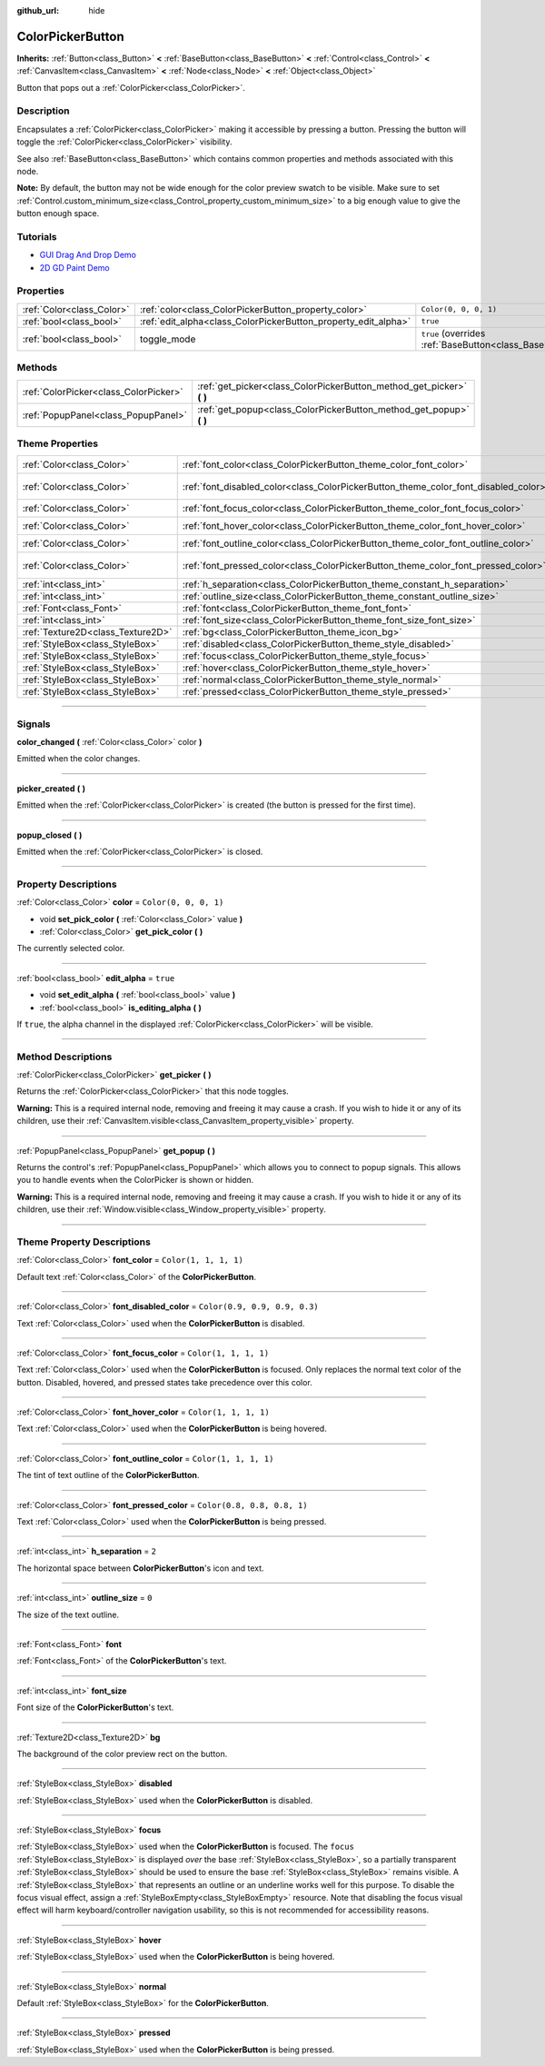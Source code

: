 :github_url: hide

.. DO NOT EDIT THIS FILE!!!
.. Generated automatically from Godot engine sources.
.. Generator: https://github.com/godotengine/godot/tree/master/doc/tools/make_rst.py.
.. XML source: https://github.com/godotengine/godot/tree/master/doc/classes/ColorPickerButton.xml.

.. _class_ColorPickerButton:

ColorPickerButton
=================

**Inherits:** :ref:`Button<class_Button>` **<** :ref:`BaseButton<class_BaseButton>` **<** :ref:`Control<class_Control>` **<** :ref:`CanvasItem<class_CanvasItem>` **<** :ref:`Node<class_Node>` **<** :ref:`Object<class_Object>`

Button that pops out a :ref:`ColorPicker<class_ColorPicker>`.

.. rst-class:: classref-introduction-group

Description
-----------

Encapsulates a :ref:`ColorPicker<class_ColorPicker>` making it accessible by pressing a button. Pressing the button will toggle the :ref:`ColorPicker<class_ColorPicker>` visibility.

See also :ref:`BaseButton<class_BaseButton>` which contains common properties and methods associated with this node.

\ **Note:** By default, the button may not be wide enough for the color preview swatch to be visible. Make sure to set :ref:`Control.custom_minimum_size<class_Control_property_custom_minimum_size>` to a big enough value to give the button enough space.

.. rst-class:: classref-introduction-group

Tutorials
---------

- `GUI Drag And Drop Demo <https://godotengine.org/asset-library/asset/133>`__

- `2D GD Paint Demo <https://godotengine.org/asset-library/asset/517>`__

.. rst-class:: classref-reftable-group

Properties
----------

.. table::
   :widths: auto

   +---------------------------+----------------------------------------------------------------+-------------------------------------------------------------------------------+
   | :ref:`Color<class_Color>` | :ref:`color<class_ColorPickerButton_property_color>`           | ``Color(0, 0, 0, 1)``                                                         |
   +---------------------------+----------------------------------------------------------------+-------------------------------------------------------------------------------+
   | :ref:`bool<class_bool>`   | :ref:`edit_alpha<class_ColorPickerButton_property_edit_alpha>` | ``true``                                                                      |
   +---------------------------+----------------------------------------------------------------+-------------------------------------------------------------------------------+
   | :ref:`bool<class_bool>`   | toggle_mode                                                    | ``true`` (overrides :ref:`BaseButton<class_BaseButton_property_toggle_mode>`) |
   +---------------------------+----------------------------------------------------------------+-------------------------------------------------------------------------------+

.. rst-class:: classref-reftable-group

Methods
-------

.. table::
   :widths: auto

   +---------------------------------------+--------------------------------------------------------------------------+
   | :ref:`ColorPicker<class_ColorPicker>` | :ref:`get_picker<class_ColorPickerButton_method_get_picker>` **(** **)** |
   +---------------------------------------+--------------------------------------------------------------------------+
   | :ref:`PopupPanel<class_PopupPanel>`   | :ref:`get_popup<class_ColorPickerButton_method_get_popup>` **(** **)**   |
   +---------------------------------------+--------------------------------------------------------------------------+

.. rst-class:: classref-reftable-group

Theme Properties
----------------

.. table::
   :widths: auto

   +-----------------------------------+-------------------------------------------------------------------------------------+-------------------------------+
   | :ref:`Color<class_Color>`         | :ref:`font_color<class_ColorPickerButton_theme_color_font_color>`                   | ``Color(1, 1, 1, 1)``         |
   +-----------------------------------+-------------------------------------------------------------------------------------+-------------------------------+
   | :ref:`Color<class_Color>`         | :ref:`font_disabled_color<class_ColorPickerButton_theme_color_font_disabled_color>` | ``Color(0.9, 0.9, 0.9, 0.3)`` |
   +-----------------------------------+-------------------------------------------------------------------------------------+-------------------------------+
   | :ref:`Color<class_Color>`         | :ref:`font_focus_color<class_ColorPickerButton_theme_color_font_focus_color>`       | ``Color(1, 1, 1, 1)``         |
   +-----------------------------------+-------------------------------------------------------------------------------------+-------------------------------+
   | :ref:`Color<class_Color>`         | :ref:`font_hover_color<class_ColorPickerButton_theme_color_font_hover_color>`       | ``Color(1, 1, 1, 1)``         |
   +-----------------------------------+-------------------------------------------------------------------------------------+-------------------------------+
   | :ref:`Color<class_Color>`         | :ref:`font_outline_color<class_ColorPickerButton_theme_color_font_outline_color>`   | ``Color(1, 1, 1, 1)``         |
   +-----------------------------------+-------------------------------------------------------------------------------------+-------------------------------+
   | :ref:`Color<class_Color>`         | :ref:`font_pressed_color<class_ColorPickerButton_theme_color_font_pressed_color>`   | ``Color(0.8, 0.8, 0.8, 1)``   |
   +-----------------------------------+-------------------------------------------------------------------------------------+-------------------------------+
   | :ref:`int<class_int>`             | :ref:`h_separation<class_ColorPickerButton_theme_constant_h_separation>`            | ``2``                         |
   +-----------------------------------+-------------------------------------------------------------------------------------+-------------------------------+
   | :ref:`int<class_int>`             | :ref:`outline_size<class_ColorPickerButton_theme_constant_outline_size>`            | ``0``                         |
   +-----------------------------------+-------------------------------------------------------------------------------------+-------------------------------+
   | :ref:`Font<class_Font>`           | :ref:`font<class_ColorPickerButton_theme_font_font>`                                |                               |
   +-----------------------------------+-------------------------------------------------------------------------------------+-------------------------------+
   | :ref:`int<class_int>`             | :ref:`font_size<class_ColorPickerButton_theme_font_size_font_size>`                 |                               |
   +-----------------------------------+-------------------------------------------------------------------------------------+-------------------------------+
   | :ref:`Texture2D<class_Texture2D>` | :ref:`bg<class_ColorPickerButton_theme_icon_bg>`                                    |                               |
   +-----------------------------------+-------------------------------------------------------------------------------------+-------------------------------+
   | :ref:`StyleBox<class_StyleBox>`   | :ref:`disabled<class_ColorPickerButton_theme_style_disabled>`                       |                               |
   +-----------------------------------+-------------------------------------------------------------------------------------+-------------------------------+
   | :ref:`StyleBox<class_StyleBox>`   | :ref:`focus<class_ColorPickerButton_theme_style_focus>`                             |                               |
   +-----------------------------------+-------------------------------------------------------------------------------------+-------------------------------+
   | :ref:`StyleBox<class_StyleBox>`   | :ref:`hover<class_ColorPickerButton_theme_style_hover>`                             |                               |
   +-----------------------------------+-------------------------------------------------------------------------------------+-------------------------------+
   | :ref:`StyleBox<class_StyleBox>`   | :ref:`normal<class_ColorPickerButton_theme_style_normal>`                           |                               |
   +-----------------------------------+-------------------------------------------------------------------------------------+-------------------------------+
   | :ref:`StyleBox<class_StyleBox>`   | :ref:`pressed<class_ColorPickerButton_theme_style_pressed>`                         |                               |
   +-----------------------------------+-------------------------------------------------------------------------------------+-------------------------------+

.. rst-class:: classref-section-separator

----

.. rst-class:: classref-descriptions-group

Signals
-------

.. _class_ColorPickerButton_signal_color_changed:

.. rst-class:: classref-signal

**color_changed** **(** :ref:`Color<class_Color>` color **)**

Emitted when the color changes.

.. rst-class:: classref-item-separator

----

.. _class_ColorPickerButton_signal_picker_created:

.. rst-class:: classref-signal

**picker_created** **(** **)**

Emitted when the :ref:`ColorPicker<class_ColorPicker>` is created (the button is pressed for the first time).

.. rst-class:: classref-item-separator

----

.. _class_ColorPickerButton_signal_popup_closed:

.. rst-class:: classref-signal

**popup_closed** **(** **)**

Emitted when the :ref:`ColorPicker<class_ColorPicker>` is closed.

.. rst-class:: classref-section-separator

----

.. rst-class:: classref-descriptions-group

Property Descriptions
---------------------

.. _class_ColorPickerButton_property_color:

.. rst-class:: classref-property

:ref:`Color<class_Color>` **color** = ``Color(0, 0, 0, 1)``

.. rst-class:: classref-property-setget

- void **set_pick_color** **(** :ref:`Color<class_Color>` value **)**
- :ref:`Color<class_Color>` **get_pick_color** **(** **)**

The currently selected color.

.. rst-class:: classref-item-separator

----

.. _class_ColorPickerButton_property_edit_alpha:

.. rst-class:: classref-property

:ref:`bool<class_bool>` **edit_alpha** = ``true``

.. rst-class:: classref-property-setget

- void **set_edit_alpha** **(** :ref:`bool<class_bool>` value **)**
- :ref:`bool<class_bool>` **is_editing_alpha** **(** **)**

If ``true``, the alpha channel in the displayed :ref:`ColorPicker<class_ColorPicker>` will be visible.

.. rst-class:: classref-section-separator

----

.. rst-class:: classref-descriptions-group

Method Descriptions
-------------------

.. _class_ColorPickerButton_method_get_picker:

.. rst-class:: classref-method

:ref:`ColorPicker<class_ColorPicker>` **get_picker** **(** **)**

Returns the :ref:`ColorPicker<class_ColorPicker>` that this node toggles.

\ **Warning:** This is a required internal node, removing and freeing it may cause a crash. If you wish to hide it or any of its children, use their :ref:`CanvasItem.visible<class_CanvasItem_property_visible>` property.

.. rst-class:: classref-item-separator

----

.. _class_ColorPickerButton_method_get_popup:

.. rst-class:: classref-method

:ref:`PopupPanel<class_PopupPanel>` **get_popup** **(** **)**

Returns the control's :ref:`PopupPanel<class_PopupPanel>` which allows you to connect to popup signals. This allows you to handle events when the ColorPicker is shown or hidden.

\ **Warning:** This is a required internal node, removing and freeing it may cause a crash. If you wish to hide it or any of its children, use their :ref:`Window.visible<class_Window_property_visible>` property.

.. rst-class:: classref-section-separator

----

.. rst-class:: classref-descriptions-group

Theme Property Descriptions
---------------------------

.. _class_ColorPickerButton_theme_color_font_color:

.. rst-class:: classref-themeproperty

:ref:`Color<class_Color>` **font_color** = ``Color(1, 1, 1, 1)``

Default text :ref:`Color<class_Color>` of the **ColorPickerButton**.

.. rst-class:: classref-item-separator

----

.. _class_ColorPickerButton_theme_color_font_disabled_color:

.. rst-class:: classref-themeproperty

:ref:`Color<class_Color>` **font_disabled_color** = ``Color(0.9, 0.9, 0.9, 0.3)``

Text :ref:`Color<class_Color>` used when the **ColorPickerButton** is disabled.

.. rst-class:: classref-item-separator

----

.. _class_ColorPickerButton_theme_color_font_focus_color:

.. rst-class:: classref-themeproperty

:ref:`Color<class_Color>` **font_focus_color** = ``Color(1, 1, 1, 1)``

Text :ref:`Color<class_Color>` used when the **ColorPickerButton** is focused. Only replaces the normal text color of the button. Disabled, hovered, and pressed states take precedence over this color.

.. rst-class:: classref-item-separator

----

.. _class_ColorPickerButton_theme_color_font_hover_color:

.. rst-class:: classref-themeproperty

:ref:`Color<class_Color>` **font_hover_color** = ``Color(1, 1, 1, 1)``

Text :ref:`Color<class_Color>` used when the **ColorPickerButton** is being hovered.

.. rst-class:: classref-item-separator

----

.. _class_ColorPickerButton_theme_color_font_outline_color:

.. rst-class:: classref-themeproperty

:ref:`Color<class_Color>` **font_outline_color** = ``Color(1, 1, 1, 1)``

The tint of text outline of the **ColorPickerButton**.

.. rst-class:: classref-item-separator

----

.. _class_ColorPickerButton_theme_color_font_pressed_color:

.. rst-class:: classref-themeproperty

:ref:`Color<class_Color>` **font_pressed_color** = ``Color(0.8, 0.8, 0.8, 1)``

Text :ref:`Color<class_Color>` used when the **ColorPickerButton** is being pressed.

.. rst-class:: classref-item-separator

----

.. _class_ColorPickerButton_theme_constant_h_separation:

.. rst-class:: classref-themeproperty

:ref:`int<class_int>` **h_separation** = ``2``

The horizontal space between **ColorPickerButton**'s icon and text.

.. rst-class:: classref-item-separator

----

.. _class_ColorPickerButton_theme_constant_outline_size:

.. rst-class:: classref-themeproperty

:ref:`int<class_int>` **outline_size** = ``0``

The size of the text outline.

.. rst-class:: classref-item-separator

----

.. _class_ColorPickerButton_theme_font_font:

.. rst-class:: classref-themeproperty

:ref:`Font<class_Font>` **font**

:ref:`Font<class_Font>` of the **ColorPickerButton**'s text.

.. rst-class:: classref-item-separator

----

.. _class_ColorPickerButton_theme_font_size_font_size:

.. rst-class:: classref-themeproperty

:ref:`int<class_int>` **font_size**

Font size of the **ColorPickerButton**'s text.

.. rst-class:: classref-item-separator

----

.. _class_ColorPickerButton_theme_icon_bg:

.. rst-class:: classref-themeproperty

:ref:`Texture2D<class_Texture2D>` **bg**

The background of the color preview rect on the button.

.. rst-class:: classref-item-separator

----

.. _class_ColorPickerButton_theme_style_disabled:

.. rst-class:: classref-themeproperty

:ref:`StyleBox<class_StyleBox>` **disabled**

:ref:`StyleBox<class_StyleBox>` used when the **ColorPickerButton** is disabled.

.. rst-class:: classref-item-separator

----

.. _class_ColorPickerButton_theme_style_focus:

.. rst-class:: classref-themeproperty

:ref:`StyleBox<class_StyleBox>` **focus**

:ref:`StyleBox<class_StyleBox>` used when the **ColorPickerButton** is focused. The ``focus`` :ref:`StyleBox<class_StyleBox>` is displayed *over* the base :ref:`StyleBox<class_StyleBox>`, so a partially transparent :ref:`StyleBox<class_StyleBox>` should be used to ensure the base :ref:`StyleBox<class_StyleBox>` remains visible. A :ref:`StyleBox<class_StyleBox>` that represents an outline or an underline works well for this purpose. To disable the focus visual effect, assign a :ref:`StyleBoxEmpty<class_StyleBoxEmpty>` resource. Note that disabling the focus visual effect will harm keyboard/controller navigation usability, so this is not recommended for accessibility reasons.

.. rst-class:: classref-item-separator

----

.. _class_ColorPickerButton_theme_style_hover:

.. rst-class:: classref-themeproperty

:ref:`StyleBox<class_StyleBox>` **hover**

:ref:`StyleBox<class_StyleBox>` used when the **ColorPickerButton** is being hovered.

.. rst-class:: classref-item-separator

----

.. _class_ColorPickerButton_theme_style_normal:

.. rst-class:: classref-themeproperty

:ref:`StyleBox<class_StyleBox>` **normal**

Default :ref:`StyleBox<class_StyleBox>` for the **ColorPickerButton**.

.. rst-class:: classref-item-separator

----

.. _class_ColorPickerButton_theme_style_pressed:

.. rst-class:: classref-themeproperty

:ref:`StyleBox<class_StyleBox>` **pressed**

:ref:`StyleBox<class_StyleBox>` used when the **ColorPickerButton** is being pressed.

.. |virtual| replace:: :abbr:`virtual (This method should typically be overridden by the user to have any effect.)`
.. |const| replace:: :abbr:`const (This method has no side effects. It doesn't modify any of the instance's member variables.)`
.. |vararg| replace:: :abbr:`vararg (This method accepts any number of arguments after the ones described here.)`
.. |constructor| replace:: :abbr:`constructor (This method is used to construct a type.)`
.. |static| replace:: :abbr:`static (This method doesn't need an instance to be called, so it can be called directly using the class name.)`
.. |operator| replace:: :abbr:`operator (This method describes a valid operator to use with this type as left-hand operand.)`
